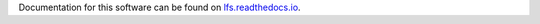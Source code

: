 Documentation for this software can be found on `lfs.readthedocs.io`_.

.. _lfs.readthedocs.io: https://lfs.readthedocs.io
